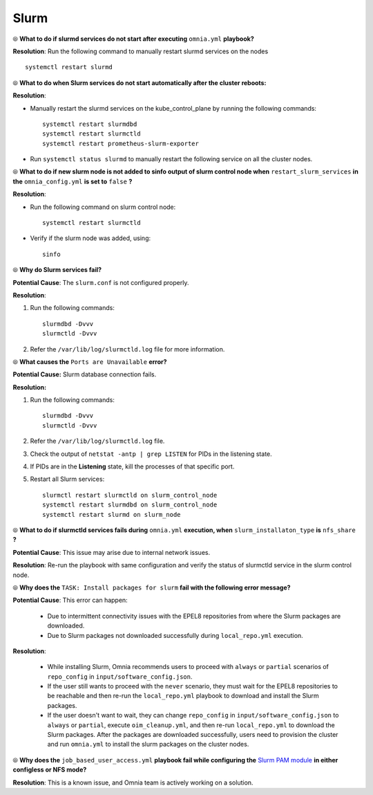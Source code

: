 Slurm
======

⦾ **What to do if slurmd services do not start after executing** ``omnia.yml`` **playbook?**

**Resolution**: Run the following command to manually restart slurmd services on the nodes ::

    systemctl restart slurmd


⦾ **What to do when Slurm services do not start automatically after the cluster reboots:**

**Resolution**:

* Manually restart the slurmd services on the kube_control_plane by running the following commands: ::

    systemctl restart slurmdbd
    systemctl restart slurmctld
    systemctl restart prometheus-slurm-exporter

* Run ``systemctl status slurmd`` to manually restart the following service on all the cluster nodes.


⦾ **What to do if new slurm node is not added to sinfo output of slurm control node when** ``restart_slurm_services`` **in the** ``omnia_config.yml`` **is set to** ``false`` **?**

**Resolution**:

* Run the following command on slurm control node: ::

    systemctl restart slurmctld

* Verify if the slurm node was added, using: ::

    sinfo


⦾ **Why do Slurm services fail?**

**Potential Cause**: The ``slurm.conf`` is not configured properly.

**Resolution**:

1. Run the following commands: ::

     slurmdbd -Dvvv
     slurmctld -Dvvv

2. Refer the ``/var/lib/log/slurmctld.log`` file for more information.


⦾ **What causes the** ``Ports are Unavailable`` **error?**

**Potential Cause:** Slurm database connection fails.

**Resolution:**

1. Run the following commands: ::

     slurmdbd -Dvvv
     slurmctld -Dvvv

2. Refer the ``/var/lib/log/slurmctld.log`` file.

3. Check the output of ``netstat -antp | grep LISTEN`` for  PIDs in the listening state.

4. If PIDs are in the **Listening** state, kill the processes of that specific port.

5. Restart all Slurm services: ::

    slurmctl restart slurmctld on slurm_control_node
    systemctl restart slurmdbd on slurm_control_node
    systemctl restart slurmd on slurm_node


⦾ **What to do if slurmctld services fails during** ``omnia.yml`` **execution, when** ``slurm_installaton_type`` **is** ``nfs_share`` **?**

**Potential Cause**: This issue may arise due to internal network issues.

**Resolution**: Re-run the playbook with same configuration and verify the status of slurmctld service in the slurm control node.

⦾ **Why does the** ``TASK: Install packages for slurm`` **fail with the following error message?**

.. image:: ../../../images/slurm_epel.png

**Potential Cause**: This error can happen:

    * Due to intermittent connectivity issues with the EPEL8 repositories from where the Slurm packages are downloaded.
    * Due to Slurm packages not downloaded successfully during ``local_repo.yml`` execution.

**Resolution**:

    * While installing Slurm, Omnia recommends users to proceed with ``always`` or ``partial`` scenarios of ``repo_config`` in ``input/software_config.json``.
    * If the user still wants to proceed with the ``never`` scenario, they must wait for the EPEL8 repositories to be reachable and then re-run the ``local_repo.yml`` playbook to download and install the Slurm packages.
    * If the user doesn't want to wait, they can change ``repo_config`` in ``input/software_config.json`` to ``always`` or ``partial``, execute ``oim_cleanup.yml``, and then re-run ``local_repo.yml`` to download the Slurm packages. After the packages are downloaded successfully, users need to provision the cluster and run ``omnia.yml`` to install the slurm packages on the cluster nodes.

⦾ **Why does the** ``job_based_user_access.yml`` **playbook fail while configuring the** `Slurm PAM module <https://slurm.schedmd.com/pam_slurm_adopt.html>`_ **in either configless or NFS mode?**

**Resolution**: This is a known issue, and Omnia team is actively working on a solution.